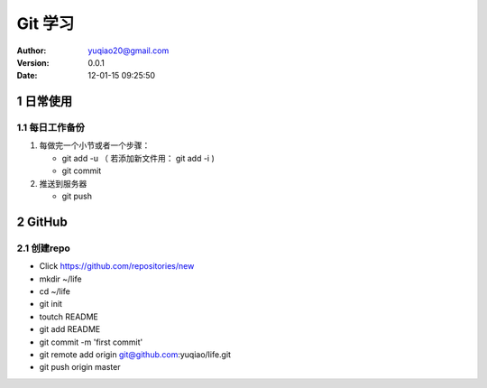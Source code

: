 ============================
Git 学习
============================

:author: yuqiao20@gmail.com
:version: 0.0.1
:Date: 12-01-15 09:25:50 

1 日常使用
==============
1.1 每日工作备份
------------------
1. 每做完一个小节或者一个步骤：

   - git add -u  （ 若添加新文件用： git add -i )
   - git commit

2. 推送到服务器

   - git push

2 GitHub
============
2.1 创建repo
---------------
- Click https://github.com/repositories/new
- mkdir ~/life
- cd ~/life
- git init
- toutch README
- git add README
- git commit -m 'first commit'
- git remote add origin git@github.com:yuqiao/life.git
- git push origin master










